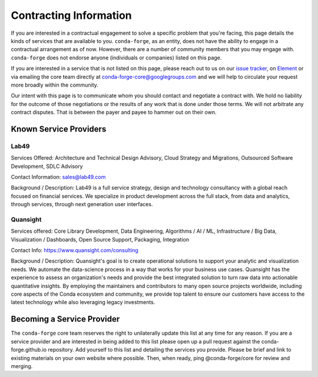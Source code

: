 Contracting Information
#######################

If you are interested in a contractual engagement to solve a specific problem that you're facing, this page details the kinds of services that are available to you. ``conda-forge``, as an entity, does not have the ability to engage in a contractual arrangement as of now.
However, there are a number of community members that you may engage with. 
``conda-forge`` does not endorse anyone (individuals or companies) listed on this page.


If you are interested in a service that is not listed on this page, please reach out to us on our `issue tracker <https://github.com/conda-forge/conda-forge.github.io/issues>`__, on  `Element <https://app.element.io/#/room/#conda-forge:matrix.org>`__  or via emailing the core team directly at conda-forge-core@googlegroups.com and we will help to circulate your request more broadly within the community.

Our intent with this page is to communicate whom you should contact and negotiate a contract with.
We hold no liability for the outcome of those negotiations or the results of any work that is done under those terms.
We will not arbitrate any contract disputes.
That is between the payer and payee to hammer out on their own.


Known Service Providers
***********************

Lab49
=====
Services Offered: Architecture and Technical Design Advisory, Cloud Strategy and Migrations, Outsourced Software Development, SDLC Advisory

Contact Information: sales@lab49.com

Background / Description: Lab49 is a full service strategy, design and technology consultancy with a global reach focused on financial services. We specialize in product development across the full stack, from data and analytics, through services, through next generation user interfaces. 


Quansight
=========

Services offered: Core Library Development, Data Engineering, Algorithms / AI / ML, Infrastructure / Big Data, Visualization / Dashboards, Open Source Support, Packaging, Integration

Contact Info: https://www.quansight.com/consulting

Background / Description: Quansight's goal is to create operational solutions to support your analytic and visualization needs. We automate the data-science process in a way that works for your business use cases. Quansight has the experience to assess an organization's needs and provide the best integrated solution to turn raw data into actionable quantitative insights. By employing the maintainers and contributors to many open source projects worldwide, including core aspects of the Conda ecosystem and community, we provide top talent to ensure our customers have access to the latest technology while also leveraging legacy investments.


Becoming a Service Provider
***************************

The ``conda-forge`` core team reserves the right to unilaterally update this list at any time for any reason.
If you are a service provider and are interested in being added to this list please open up a pull request against the conda-forge.github.io repository.
Add yourself to this list and detailing the services you provide. 
Please be brief and link to existing materials on your own website where possible.
Then, when ready, ping @conda-forge/core for review and merging.
